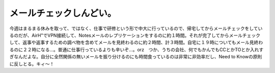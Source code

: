 メールチェックしんどい。
========================

今週はまるまる休みを取って、ではなく、仕事で研修という形で中大に行っているので、帰宅してからメールチェックをしているのだが、AirH"でVPN接続して、Notesメールのレプリケーションをするのに約１時間。それが完了してからメールチェックして、返事や返事するための調べ物を含めてメールを見終わるのに約２時間、計３時間。自宅に１９時についてもメール見終わるのに２２時になる…。普通に仕事行っているよりも辛いぞ…。orz　つか、うちの会社、何でもかんでもCCとかTOとか入れすぎなんだよな。自分に全然関係の無いメールを振り分けるのにも時間食っているのは非常に非効率だし、Need to Knowの原則に反しとる。キィ～！






.. author:: default
.. categories:: work
.. tags::
.. comments::
